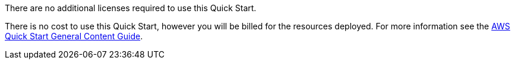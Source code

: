 // Include details about any licenses and how to sign up. Provide links as appropriate..

There are no additional licenses required to use this Quick Start.

There is no cost to use this Quick Start, however you will be billed for the resources deployed. For more information see the https://aws-ia.github.io/content/qs_info.html[AWS Quick Start General Content Guide].
